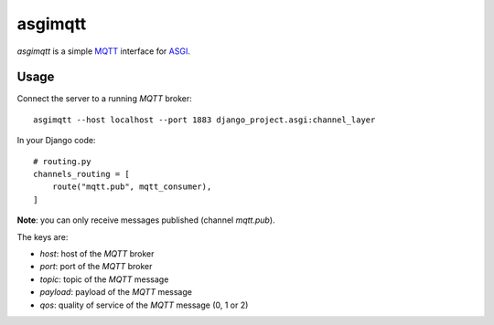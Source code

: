 asgimqtt
========

`asgimqtt` is a simple `MQTT <http://mqtt.org/>`_ interface for `ASGI
<http://channels.readthedocs.org/en/latest/asgi.html>`_.


Usage
-----

Connect the server to a running `MQTT` broker::

    asgimqtt --host localhost --port 1883 django_project.asgi:channel_layer


In your Django code::

    # routing.py
    channels_routing = [
        route("mqtt.pub", mqtt_consumer),
    ]

**Note**: you can only receive messages published (channel `mqtt.pub`).

The keys are:

* `host`: host of the `MQTT` broker
* `port`: port of the `MQTT` broker
* `topic`: topic of the `MQTT` message
* `payload`: payload of the `MQTT` message
* `qos`: quality of service of the `MQTT` message (0, 1 or 2)
